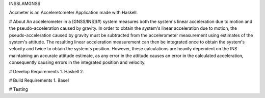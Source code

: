 INSSLAMGNSS

Accmeter is an Acceleretometer Application made with  Haskell.

# About
An accelerometer in a [GNSS/INS](#) system measures both the system's linear acceleration due to motion and the pseudo-acceleration caused by gravity.
In order to obtain the system's linear acceleration due to motion, the pseudo-acceleration caused by gravity must be subtracted from the accelerometer measurement using estimates of the system's attitude. The resulting linear acceleration measurement can then be integrated once to obtain the system's velocity and twice to obtain the system's position.
However, these calculations are heavily dependent on the INS maintaining an accurate attitude estimate, as any error in the attitude causes an error in the calculated acceleration, consequently causing errors in the integrated position and velocity.


# Develop Requirements
1. Haskell
2. 

# Build Requirements
1. Basel 

# Testing

